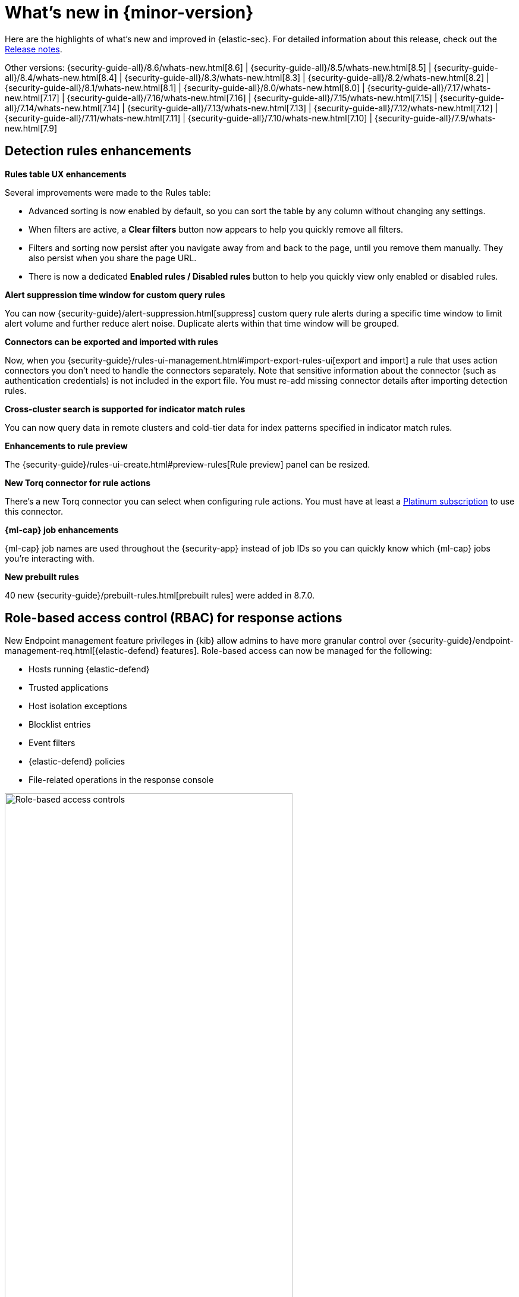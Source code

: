 [[whats-new]]
[chapter]
= What's new in {minor-version}

Here are the highlights of what’s new and improved in {elastic-sec}. For detailed information about this release, check out the <<release-notes, Release notes>>.

Other versions: {security-guide-all}/8.6/whats-new.html[8.6] | {security-guide-all}/8.5/whats-new.html[8.5] | {security-guide-all}/8.4/whats-new.html[8.4] | {security-guide-all}/8.3/whats-new.html[8.3] | {security-guide-all}/8.2/whats-new.html[8.2] | {security-guide-all}/8.1/whats-new.html[8.1] | {security-guide-all}/8.0/whats-new.html[8.0] | {security-guide-all}/7.17/whats-new.html[7.17] | {security-guide-all}/7.16/whats-new.html[7.16] | {security-guide-all}/7.15/whats-new.html[7.15] | {security-guide-all}/7.14/whats-new.html[7.14] | {security-guide-all}/7.13/whats-new.html[7.13] | {security-guide-all}/7.12/whats-new.html[7.12] | {security-guide-all}/7.11/whats-new.html[7.11] | {security-guide-all}/7.10/whats-new.html[7.10] |
{security-guide-all}/7.9/whats-new.html[7.9]

// NOTE: The notable-highlights tagged regions are re-used in the Installation and Upgrade Guide. Full URL links are required in tagged regions.
// tag::notable-highlights[]

[float]
== Detection rules enhancements

*Rules table UX enhancements*

Several improvements were made to the Rules table:

* Advanced sorting is now enabled by default, so you can sort the table by any column without changing any settings.
* When filters are active, a *Clear filters* button now appears to help you quickly remove all filters.
* Filters and sorting now persist after you navigate away from and back to the page, until you remove them manually. They also persist when you share the page URL.
* There is now a dedicated *Enabled rules / Disabled rules* button to help you quickly view only enabled or disabled rules.

*Alert suppression time window for custom query rules*

You can now {security-guide}/alert-suppression.html[suppress] custom query rule alerts during a specific time window to limit alert volume and further reduce alert noise. Duplicate alerts within that time window will be grouped.

*Connectors can be exported and imported with rules*

Now, when you {security-guide}/rules-ui-management.html#import-export-rules-ui[export and import] a rule that uses action connectors you don't need to handle the connectors separately. Note that sensitive information about the connector (such as authentication credentials) is not included in the export file. You must re-add missing connector details after importing detection rules.

*Cross-cluster search is supported for indicator match rules*

You can now query data in remote clusters and cold-tier data for index patterns specified in indicator match rules.

*Enhancements to rule preview*

The {security-guide}/rules-ui-create.html#preview-rules[Rule preview] panel can be resized.

*New Torq connector for rule actions*

There's a new Torq connector you can select when configuring rule actions. You must have at least a https://www.elastic.co/pricing[Platinum subscription] to use this connector.

*{ml-cap} job enhancements*

{ml-cap} job names are used throughout the {security-app} instead of job IDs so you can quickly know which {ml-cap} jobs you're interacting with.

*New prebuilt rules*

40 new {security-guide}/prebuilt-rules.html[prebuilt rules] were added in 8.7.0.

[float]
== Role-based access control (RBAC) for response actions

New Endpoint management feature privileges in {kib} allow admins to have more granular control over {security-guide}/endpoint-management-req.html[{elastic-defend} features]. Role-based access can now be managed for the following:

* Hosts running {elastic-defend}
* Trusted applications
* Host isolation exceptions
* Blocklist entries
* Event filters
* {elastic-defend} policies
* File-related operations in the response console

[role="screenshot"]
image::whats-new/images/8.7/endpoint-privileges.png[Role-based access controls, 75%]

[float]
== Response console action enhancements

A new `get file` {security-guide}/response-actions.html[response console] action allows you to retrieve and download a file from a host. Files are downloaded in a password-protected `.zip` archive to prevent the file from running.

[float]
== Data Quality dashboard

The {security-guide}/data-quality-dash.html[Data Quality] dashboard allows you to quickly check one or many indices for unmapped fields or fields with mapping conflicts, and makes it easy to track and share the results.

[role="screenshot"]
image::whats-new/images/8.7/data-qual-dash.png[Data Quality dashboard]

[float]
== Exceptions enhancements

There are several enhancements and UI improvements to rule exceptions:

* When {security-guide}/add-exceptions.html#detection-rule-exceptions[adding a rule exception], you can set an expiration date for the exception so it only temporarily applies. You can view active and expired exceptions under the *Rule exceptions* tab and choose whether to include expired exceptions when exporting rules.
* If a field has mapping conflicts, it has a warning icon (image:images/field-warning-icon.png[Field conflict warning icon,13,13]) and {security-guide}/ts-detection-rules.html#rule-exceptions-field-conflicts[message] that describes the conflicts. You can use this information to prevent exception errors and resolve mapping problems.
* The *Manage rules* button has been renamed to *Link rules* and the *Import list* button has been renamed to *Import value list*.

[float]
== Alerts enhancements

*Summary visualization for key performance indicators (KPIs)*

The new {security-guide}/visualize-alerts.html#_summary[summary visualization] on the Alerts page shows how alerts are distributed across severity levels, rule names, and specified field such as `host.name`. You can hover and click on elements within the summary to add filters with those values to the Alerts page.

[role="screenshot"]
image::images/alert-page-visualizations.png[Alerts page with visualizations section highlighted]

You can also minimize the visualization section and display a summary of key information instead.

[role="screenshot"]
image::images/alert-page-viz-collapsed.png[Alerts page with visualizations section collapsed]

*Alert grouping*

Now in beta, you can {security-guide}/alerts-ui-manage.html#group-alerts[group alerts] by rule name, host name, user name, source IP address, or any other field. Each group displays information such as the alerts' severity and how many users, hosts, and alerts are in the group, and you can expand a group to display its alerts.

[role="screenshot"]
image::images/group-alerts.png[Alerts table with Group alerts by drop-down]

[float]
== Interactive investigation guides query builder UI

{security-guide}/interactive-investigation-guides.html[Interactive investigation guides] (a technical preview feature introduced in 8.6) are now easier to configure with a new query builder UI. Use the form to create filters and build an investigation query, and the syntax is automatically generated and added to the investigation guide editor. The syntax is rendered as a clickable action button that launches the query in Timeline.

[role="screenshot"]
image::images/ig-investigation-query-builder.png[Add investigation query UI,600]








[float]
== Cloud Security Posture enhancements

*Cloud Security Posture Management (CSPM)*

The new <<cspm, CSPM feature>> identifies security risks in the configuration of your AWS accounts by checking your infrastructure — including storage, compute, IAM, and more — against configuration security guidelines defined by the Center for Internet Security (CIS).


[float]
== Threat intelligence enhancements

*Block hashes and malicious files*

You can now {security-guide}/indicators-of-compromise.html#add-indicator-to-blocklist[add indicator values] to the blocklist to prevent selected applications from running on your hosts. You can use MD5, SHA-1, or SHA-256 hash values from `file` type indicators.

*Improvements to indicators*

There are several enhancements and UI improvements to indicators:

* When you investigate an indicator in Timeline, the query's time range is set to seven days before and after the indicator's `timestamp`.
* You can now delete values entered into the *Stack by* field in the Trend chart.
* When you open the Indicator table's field browser, the `agent`, `base`, and `event` field categories are preselected narrow the scope of relevant fields.
* The Indicator details flyout now has the *Overview* and *Table* tabs when you open indicator details from a case comment.

[float]
== Cases enhancements

*Cases can be shared*

Each case has a universally unique identifier (UUID) that you can {security-guide}/cases-open-manage.html#cases-copy-case-uuid[copy and share]. You can access a case's UUID from the Cases page or the case details page.

[role="screenshot"]
image::whats-new/images/8.7/cases-copy-case-id.png[Copy Case ID option in More actions menu 40%,40%]

*Enhancements to cases*

Several changes have been made to the Cases table to improve usability:

* Now you can bulk edit assignees.
* The new *Updated on* column shows the last time cases were modified.
* The *Status*, *Severity*, and *Name* columns are sortable.
* Any filters and sorting that you apply to the table are persisted in the browser.


[float]
== Osquery enhancements

*Event and alert data can be dynamically transferred into Osquery queries*

Instead of hard-coding alert and event values into Osquery queries, you can now use {security-guide}/osquery-placeholder-fields.html[placeholder fields] to dynamically pass this data into queries. Placeholder fields function like parameters and you can use them to build flexible and re-usable queries.

*Add Osquery queries from rule's investigation guide to Osquery Response Action*

Now, if a rule is using an Osquery query in it's investigation guide, you can quickly add the query to the rule's {security-guide}/osquery-response-action.html#add-osquery-response-action[Osquery Response Action]  when editing the rule.

[float]
== Create rules from Timelines

If a saved Timeline contains a KQL or EQL query, a new option in the Timelines page allows you to create a detection rule using that query. For example, create an event correlation rule from a Timeline using an EQL query.

[role="screenshot"]
image::whats-new/images/8.7/timelines-create-rule.png[Timelines page with Create EQL rule from timeline option]

// end::notable-highlights[]

